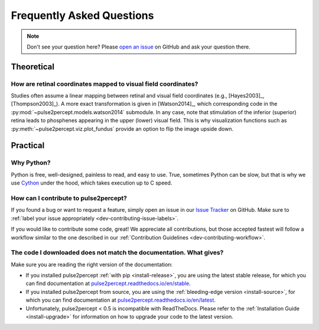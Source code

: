 .. _users-faq:

==========================
Frequently Asked Questions
==========================

.. note::

    Don't see your question here? Please `open an issue`_ on GitHub and ask
    your question there.

.. _open an issue: https://github.com/pulse2percept/pulse2percept/issues

Theoretical
===========

How are retinal coordinates mapped to visual field coordinates?
---------------------------------------------------------------

Studies often assume a linear mapping between retinal and visual field
coordinates (e.g., [Hayes2003]_, [Thompson2003]_).
A more exact transformation is given in [Watson2014]_, which corresponding code
in the :py:mod:`~pulse2percept.models.watson2014` submodule.
In any case, note that stimulation of the inferior (superior) retina leads to
phosphenes appearing in the upper (lower) visual field.
This is why visualization functions such as
:py:meth:`~pulse2percept.viz.plot_fundus` provide an option to flip the image
upside down.

Practical
=========

Why Python?
-----------

Python is free, well-designed, painless to read, and easy to use.
True, sometimes Python can be slow, but that is why we use `Cython`_ under the
hood, which takes execution up to C speed.

.. _Cython: http://cython.org

How can I contribute to pulse2percept?
--------------------------------------

If you found a bug or want to request a feature, simply open an issue in our
`Issue Tracker`_ on GitHub. Make sure to
:ref:`label your issue appropriately <dev-contributing-issue-labels>`.

If you would like to contribute some code, great!
We appreciate all contributions, but those accepted fastest will follow a
workflow similar to the one described in our
:ref:`Contribution Guidelines <dev-contributing-workflow>`.

.. _Issue Tracker: https://github.com/pulse2percept/pulse2percept/issues

The code I downloaded does not match the documentation. What gives?
-------------------------------------------------------------------

Make sure you are reading the right version of the documentation:

*  If you installed pulse2percept :ref:`with pip <install-release>`, you are
   using the latest stable release, for which you can find documentation at
   `pulse2percept.readthedocs.io/en/stable`_.

*  If you installed pulse2percept from source, you are using the
   :ref:`bleeding-edge version <install-source>`, for which you can find
   documentation at `pulse2percept.readthedocs.io/en/latest`_.

*  Unfortunately, pulse2percept < 0.5 is incompatible with ReadTheDocs.
   Please refer to the :ref:`Installation Guide <install-upgrade>` for
   information on how to upgrade your code to the latest version.

.. _pulse2percept.readthedocs.io/en/stable: https://pulse2percept.readthedocs.io/en/stable/index.html
.. _pulse2percept.readthedocs.io/en/latest: https://pulse2percept.readthedocs.io/en/latest/index.html
